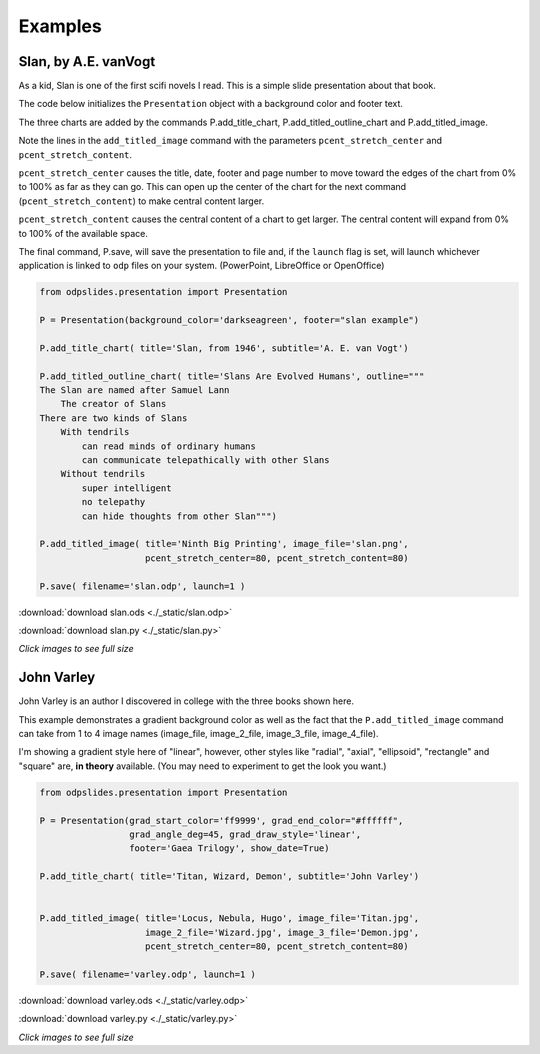 
.. examples


Examples
========

Slan, by A.E. vanVogt
---------------------

As a kid, Slan is one of the first scifi novels I read. 
This is a simple slide presentation about that book.

The code below initializes the ``Presentation`` object with a background color
and footer text.

The three charts are added by the commands P.add_title_chart, P.add_titled_outline_chart
and P.add_titled_image.

Note the lines in the ``add_titled_image`` command with the parameters ``pcent_stretch_center``
and ``pcent_stretch_content``.

``pcent_stretch_center`` causes the title, date, footer and page number to move toward the edges of
the chart from 0% to 100% as far as they can go. This can open up the center of the chart for the 
next command (``pcent_stretch_content``) to make central content larger.

``pcent_stretch_content`` causes the central content of a chart to get larger.
The central content will expand from 0% to 100% of the available space.

The final command, P.save, will save the presentation to file and, if the ``launch`` flag
is set, will launch whichever application is linked to ``odp`` files on your system.
(PowerPoint, LibreOffice or OpenOffice)

.. code:: python

    from odpslides.presentation import Presentation

    P = Presentation(background_color='darkseagreen', footer="slan example")

    P.add_title_chart( title='Slan, from 1946', subtitle='A. E. van Vogt')

    P.add_titled_outline_chart( title='Slans Are Evolved Humans', outline="""
    The Slan are named after Samuel Lann
        The creator of Slans
    There are two kinds of Slans
        With tendrils
            can read minds of ordinary humans
            can communicate telepathically with other Slans
        Without tendrils
            super intelligent
            no telepathy
            can hide thoughts from other Slan""")

    P.add_titled_image( title='Ninth Big Printing', image_file='slan.png',
                        pcent_stretch_center=80, pcent_stretch_content=80)

    P.save( filename='slan.odp', launch=1 )


:download:`download slan.ods <./_static/slan.odp>`

:download:`download slan.py <./_static/slan.py>`




.. raw:: html

    <table border="1">
    <tr><th>PowerPoint Output</th></tr>
    
    <tr>
        <td> 
            <a  href="./_static/slan_in_PowerPoint.png">
            <img src="./_static/slan_in_PowerPoint.png" width="60%">
            </a>
        </td>
    </tr>
    
    <tr><th>OpenOffice Output</th></tr>
    <tr>
        <td> 
            <a  href="./_static/slan_in_OpenOffice.png">
            <img src="./_static/slan_in_OpenOffice.png" width="60%">
            </a>
        </td>
    </tr>
    
    </table>


`Click images to see full size`

John Varley
-----------

John Varley is an author I discovered in college with the three books shown here.

This example demonstrates a gradient background color as well as the fact that the 
``P.add_titled_image`` command can take from 1 to 4 image names (image_file, image_2_file,
image_3_file, image_4_file).

I'm showing a gradient style here of "linear", however, other styles like "radial",
"axial", "ellipsoid", "rectangle" and "square" are, **in theory** available.
(You may need to experiment to get the look you want.)


.. code:: python

    from odpslides.presentation import Presentation

    P = Presentation(grad_start_color='ff9999', grad_end_color="#ffffff", 
                     grad_angle_deg=45, grad_draw_style='linear',
                     footer='Gaea Trilogy', show_date=True)

    P.add_title_chart( title='Titan, Wizard, Demon', subtitle='John Varley')


    P.add_titled_image( title='Locus, Nebula, Hugo', image_file='Titan.jpg',
                        image_2_file='Wizard.jpg', image_3_file='Demon.jpg',
                        pcent_stretch_center=80, pcent_stretch_content=80)

    P.save( filename='varley.odp', launch=1 )


:download:`download varley.ods <./_static/varley.odp>`

:download:`download varley.py <./_static/varley.py>`




.. raw:: html

    <table border="1">
    <tr><th>PowerPoint Output</th></tr>
    
    <tr>
        <td> 
            <a  href="./_static/varley_in_PowerPoint.png">
            <img src="./_static/varley_in_PowerPoint.png" width="60%">
            </a>
        </td>
    </tr>
    
    <tr><th>LibreOfficeOffice Output</th></tr>
    <tr>
        <td> 
            <a  href="./_static/varley_in_LibreOffice.png">
            <img src="./_static/varley_in_LibreOffice.png" width="60%">
            </a>
        </td>
    </tr>
    
    </table>


`Click images to see full size`


